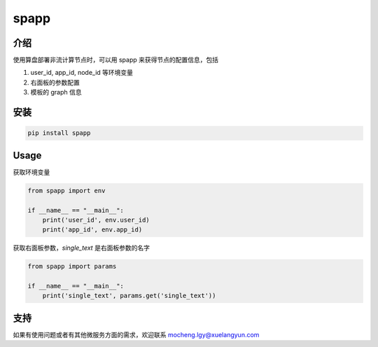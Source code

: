 spapp
=====

介绍
----

使用算盘部署非流计算节点时，可以用 spapp 来获得节点的配置信息，包括

1. user_id, app_id, node_id 等环境变量
2. 右面板的参数配置
3. 模板的 graph 信息

安装
----

.. code-block:: text

    pip install spapp

Usage
-----

获取环境变量

.. code-block:: python

    from spapp import env

    if __name__ == "__main__":
        print('user_id', env.user_id)
        print('app_id', env.app_id)

获取右面板参数，`single_text` 是右面板参数的名字

.. code-block:: python

    from spapp import params

    if __name__ == "__main__":
        print('single_text', params.get('single_text'))

支持
----

如果有使用问题或者有其他微服务方面的需求，欢迎联系 mocheng.lgy@xuelangyun.com
